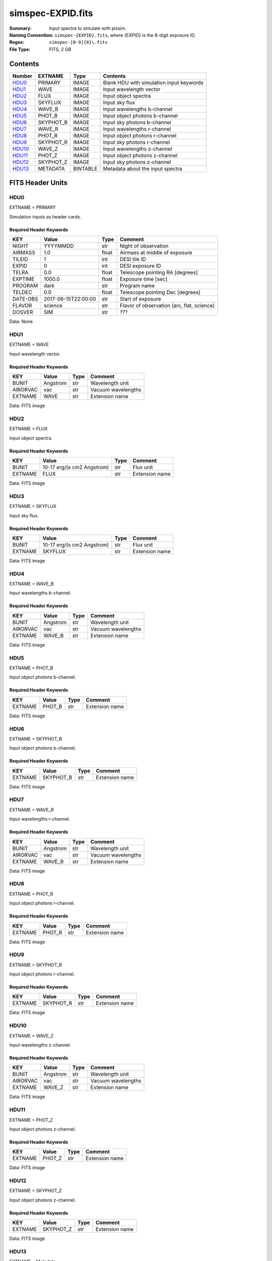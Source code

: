 ==================
simspec-EXPID.fits
==================

:Summary: Input spectra to simulate with pixsim.
:Naming Convention: ``simspec-{EXPID}.fits``, where {EXPID} is the 8-digit exposure ID.
:Regex: ``simspec-[0-9]{8}\.fits``
:File Type: FITS, 2 GB

Contents
========

====== ========= ======== ================================
Number EXTNAME   Type     Contents
====== ========= ======== ================================
HDU0_  PRIMARY   IMAGE    Blank HDU with simulation input keywords
HDU1_  WAVE      IMAGE    Input wavelength vector
HDU2_  FLUX      IMAGE    Input object spectra
HDU3_  SKYFLUX   IMAGE    Input sky flux
HDU4_  WAVE_B    IMAGE    Input wavelengths b-channel
HDU5_  PHOT_B    IMAGE    Input object photons b-channel
HDU6_  SKYPHOT_B IMAGE    Input sky photons b-channel
HDU7_  WAVE_R    IMAGE    Input wavelengths r-channel
HDU8_  PHOT_R    IMAGE    Input object photons r-channel
HDU9_  SKYPHOT_R IMAGE    Input sky photons r-channel
HDU10_ WAVE_Z    IMAGE    Input wavelengths z-channel
HDU11_ PHOT_Z    IMAGE    Input object photons z-channel
HDU12_ SKYPHOT_Z IMAGE    Input sky photons z-channel
HDU13_ METADATA  BINTABLE Metadata about the input spectra
====== ========= ======== ================================

FITS Header Units
=================

HDU0
----

EXTNAME = PRIMARY

Simulation inputs as header cards.

Required Header Keywords
~~~~~~~~~~~~~~~~~~~~~~~~

======== =================== ===== ==========================================
KEY      Value               Type  Comment
======== =================== ===== ==========================================
NIGHT    YYYYMMDD            str   Night of observation
AIRMASS  1.0                 float Airmass at middle of exposure
TILEID   1                   int   DESI tile ID
EXPID    0                   int   DESI exposure ID
TELRA    0.0                 float Telescope pointing RA [degrees]
EXPTIME  1000.0              float Exposure time [sec]
PROGRAM  dark                str   Program name
TELDEC   0.0                 float Telescope pointing Dec [degrees]
DATE-OBS 2017-06-15T22:00:00 str   Start of exposure
FLAVOR   science             str   Flavor of observation (arc, flat, science)
DOSVER   SIM                 str   ???
======== =================== ===== ==========================================

Data: None

HDU1
----

EXTNAME = WAVE

Input wavelength vector.

Required Header Keywords
~~~~~~~~~~~~~~~~~~~~~~~~

======== ======== ===== ==================
KEY      Value    Type  Comment
======== ======== ===== ==================
BUNIT    Angstrom str   Wavelength unit
AIRORVAC vac      str   Vacuum wavelengths
EXTNAME  WAVE     str   Extension name
======== ======== ===== ==================

Data: FITS image

HDU2
----

EXTNAME = FLUX

Input object spectra.

Required Header Keywords
~~~~~~~~~~~~~~~~~~~~~~~~

======== ========================== ===== ==============
KEY      Value                      Type  Comment
======== ========================== ===== ==============
BUNIT    10-17 erg/(s cm2 Angstrom) str   Flux unit
EXTNAME  FLUX                       str   Extension name
======== ========================== ===== ==============

Data: FITS image

HDU3
----

EXTNAME = SKYFLUX

Input sky flux.

Required Header Keywords
~~~~~~~~~~~~~~~~~~~~~~~~

======== ========================== ===== ==============
KEY      Value                      Type  Comment
======== ========================== ===== ==============
BUNIT    10-17 erg/(s cm2 Angstrom) str   Flux unit
EXTNAME  SKYFLUX                    str   Extension name
======== ========================== ===== ==============

Data: FITS image

HDU4
----

EXTNAME = WAVE_B

Input wavelengths b-channel.

Required Header Keywords
~~~~~~~~~~~~~~~~~~~~~~~~

======== ======== ===== ==================
KEY      Value    Type  Comment
======== ======== ===== ==================
BUNIT    Angstrom str   Wavelength unit
AIRORVAC vac      str   Vacuum wavelengths
EXTNAME  WAVE_B   str   Extension name
======== ======== ===== ==================

Data: FITS image

HDU5
----

EXTNAME = PHOT_B

Input object photons b-channel.

Required Header Keywords
~~~~~~~~~~~~~~~~~~~~~~~~

======== ======== ===== ==============
KEY      Value    Type  Comment
======== ======== ===== ==============
EXTNAME  PHOT_B   str   Extension name
======== ======== ===== ==============

Data: FITS image

HDU6
----

EXTNAME = SKYPHOT_B

Input object photons b-channel.

Required Header Keywords
~~~~~~~~~~~~~~~~~~~~~~~~

======== ========= ===== ==============
KEY      Value     Type  Comment
======== ========= ===== ==============
EXTNAME  SKYPHOT_B str   Extension name
======== ========= ===== ==============

Data: FITS image

HDU7
----

EXTNAME = WAVE_R

Input wavelengths r-channel.

Required Header Keywords
~~~~~~~~~~~~~~~~~~~~~~~~

======== ======== ===== ==================
KEY      Value    Type  Comment
======== ======== ===== ==================
BUNIT    Angstrom str   Wavelength unit
AIRORVAC vac      str   Vacuum wavelengths
EXTNAME  WAVE_R   str   Extension name
======== ======== ===== ==================

Data: FITS image

HDU8
----

EXTNAME = PHOT_R

Input object photons r-channel.

Required Header Keywords
~~~~~~~~~~~~~~~~~~~~~~~~

======== ======== ===== ==============
KEY      Value    Type  Comment
======== ======== ===== ==============
EXTNAME  PHOT_R   str   Extension name
======== ======== ===== ==============

Data: FITS image

HDU9
----

EXTNAME = SKYPHOT_R

Input object photons r-channel.

Required Header Keywords
~~~~~~~~~~~~~~~~~~~~~~~~

======== ========= ===== ==============
KEY      Value     Type  Comment
======== ========= ===== ==============
EXTNAME  SKYPHOT_R str   Extension name
======== ========= ===== ==============

Data: FITS image

HDU10
-----

EXTNAME = WAVE_Z

Input wavelengths z-channel.

Required Header Keywords
~~~~~~~~~~~~~~~~~~~~~~~~

======== ======== ===== ==================
KEY      Value    Type  Comment
======== ======== ===== ==================
BUNIT    Angstrom str   Wavelength unit
AIRORVAC vac      str   Vacuum wavelengths
EXTNAME  WAVE_Z   str   Extension name
======== ======== ===== ==================

Data: FITS image

HDU11
-----

EXTNAME = PHOT_Z

Input object photons z-channel.

Required Header Keywords
~~~~~~~~~~~~~~~~~~~~~~~~

======== ======== ===== ==============
KEY      Value    Type  Comment
======== ======== ===== ==============
EXTNAME  PHOT_Z   str   Extension name
======== ======== ===== ==============

Data: FITS image

HDU12
-----

EXTNAME = SKYPHOT_Z

Input object photons z-channel.

Required Header Keywords
~~~~~~~~~~~~~~~~~~~~~~~~

======== ========= ===== ==============
KEY      Value     Type  Comment
======== ========= ===== ==============
EXTNAME  SKYPHOT_Z str   Extension name
======== ========= ===== ==============

Data: FITS image

HDU13
-----

EXTNAME = Metadata

Required Header Keywords
~~~~~~~~~~~~~~~~~~~~~~~~

======= ======== ==== ==============
KEY     Value    Type Comment
======= ======== ==== ==============
EXTNAME METADATA str  extension name
======= ======== ==== ==============

Required Data Table Columns
~~~~~~~~~~~~~~~~~~~~~~~~~~~

========== ========== ========= =====================================
Name       Type       Units     Description
========== ========== ========= =====================================
OBJTYPE    char[10]             Object type (e.g., ELG, QSO, STD, WD)
SUBTYPE    char[10]             Subtype (e.g., LYA, DA, DB)
TEMPLATEID int32                Template ID
SEED       int64                Random seed
REDSHIFT   float32              True object redshift.
MAG        float32              True object magnitude.
DECAM_FLUX float32[6]           Synthesized DECam ugrizY nanomaggies
WISE_FLUX  float32[2]           Synthesized WISE W1, W2 nanomaggies
OIIFLUX    float32    erg/s/cm2 [OII] flux
HBETAFLUX  float32    erg/s/cm2 H-BETA flux
EWOII      float32    Angstrom  Rest-frame equivalent width of [OII]
EWHBETA    float32    Angstrom  Rest-frame equivalent width of H-beta
D4000      float32              4000-A break index
VDISP      float32    km/s      Stellar velocity dispersion
OIIDOUBLET float32              [OII] doublet ratio
OIIIHBETA  float32              [OIII]/H-beta flux ratio
OIIHBETA   float32              [OII]/H-beta flux ratio
NIIHBETA   float32              [NII]/H-beta flux ratio
SIIHBETA   float32              [SII]/H-beta flux ratio
ZMETAL     float32              Stellar metallicity of SSP
AGE        float32    Gyr       Age of SSP
TEFF       float32    K         Effective temperature
LOGG       float32    cm/s2     Surface gravity
FEH        float32              Iron abundance with respect to solar
========== ========== ========= =====================================

Notes and Examples
==================

*Add notes and examples here.  You can also create links to example files.*
